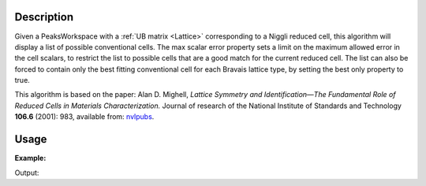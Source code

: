 .. algorithm::

.. summary::

.. alias::

.. properties::

Description
-----------

Given a PeaksWorkspace with a :ref:`UB matrix <Lattice>` corresponding
to a Niggli reduced cell, this algorithm will display a list of possible
conventional cells. The max scalar error property sets a limit on the
maximum allowed error in the cell scalars, to restrict the list to
possible cells that are a good match for the current reduced cell. The
list can also be forced to contain only the best fitting conventional
cell for each Bravais lattice type, by setting the best only property to
true.

This algorithm is based on the paper: Alan D. Mighell, *Lattice
Symmetry and Identification—The Fundamental Role of Reduced Cells in
Materials Characterization.* Journal of research of the National
Institute of Standards and Technology **106.6** (2001): 983, available
from: `nvlpubs <http://nvlpubs.nist.gov/nistpubs/jres/106/6/j66mig.pdf>`_.

Usage
-----

**Example:**

.. testcode:: ExShowPossibleCells

   ws = LoadIsawPeaks("TOPAZ_3007.peaks")
   FindUBUsingFFT(ws,MinD=8.0,MaxD=13.0)
   ShowPossibleCells(PeaksWorkspace=ws)
   alg = ws.getHistory().lastAlgorithm()
   print("Num Cells :  {}".format(alg.getPropertyValue("NumberOfCells")))


Output:

.. testoutput:: ExShowPossibleCells

   Num Cells :  2


.. categories::

.. sourcelink::
